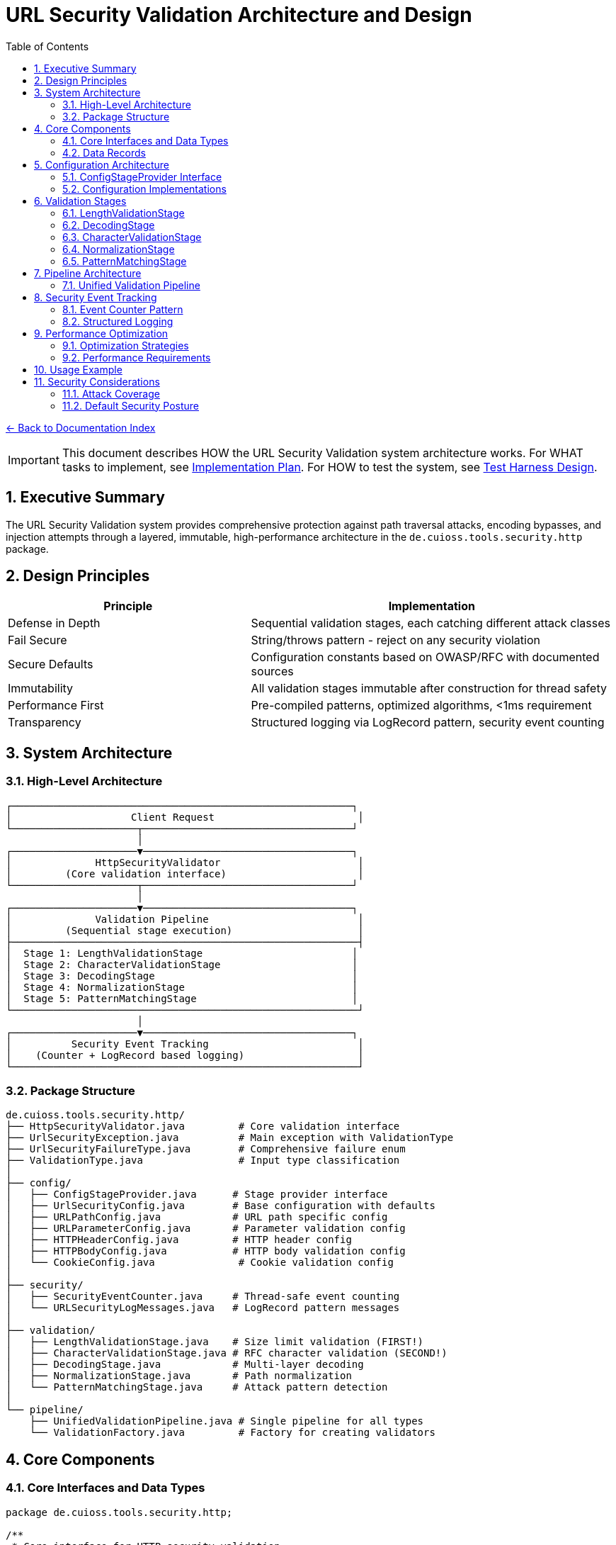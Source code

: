 = URL Security Validation Architecture and Design
:toc: left
:toclevels: 3
:sectnums:
:icons: font

link:README.adoc[← Back to Documentation Index]

[IMPORTANT]
====
This document describes HOW the URL Security Validation system architecture works.
For WHAT tasks to implement, see link:../../../plan.adoc[Implementation Plan].
For HOW to test the system, see link:test-harness-design.adoc[Test Harness Design].
====

== Executive Summary

The URL Security Validation system provides comprehensive protection against path traversal attacks, encoding bypasses, and injection attempts through a layered, immutable, high-performance architecture in the `de.cuioss.tools.security.http` package.

== Design Principles

[cols="2,3"]
|===
|Principle |Implementation

|Defense in Depth
|Sequential validation stages, each catching different attack classes

|Fail Secure
|String/throws pattern - reject on any security violation

|Secure Defaults
|Configuration constants based on OWASP/RFC with documented sources

|Immutability
|All validation stages immutable after construction for thread safety

|Performance First
|Pre-compiled patterns, optimized algorithms, <1ms requirement

|Transparency
|Structured logging via LogRecord pattern, security event counting
|===

== System Architecture

=== High-Level Architecture

----
┌─────────────────────────────────────────────────────────┐
│                    Client Request                        │
└─────────────────────┬───────────────────────────────────┘
                      │
┌─────────────────────▼───────────────────────────────────┐
│              HttpSecurityValidator                       │
│         (Core validation interface)                      │
└─────────────────────┬───────────────────────────────────┘
                      │
┌─────────────────────▼───────────────────────────────────┐
│              Validation Pipeline                         │
│         (Sequential stage execution)                     │
├──────────────────────────────────────────────────────────┤
│  Stage 1: LengthValidationStage                         │
│  Stage 2: CharacterValidationStage                      │
│  Stage 3: DecodingStage                                 │
│  Stage 4: NormalizationStage                            │
│  Stage 5: PatternMatchingStage                          │
└──────────────────────────────────────────────────────────┘
                      │
┌─────────────────────▼───────────────────────────────────┐
│          Security Event Tracking                         │
│    (Counter + LogRecord based logging)                   │
└──────────────────────────────────────────────────────────┘
----

=== Package Structure

----
de.cuioss.tools.security.http/
├── HttpSecurityValidator.java         # Core validation interface
├── UrlSecurityException.java          # Main exception with ValidationType
├── UrlSecurityFailureType.java        # Comprehensive failure enum  
├── ValidationType.java                # Input type classification
│
├── config/
│   ├── ConfigStageProvider.java      # Stage provider interface
│   ├── UrlSecurityConfig.java        # Base configuration with defaults
│   ├── URLPathConfig.java            # URL path specific config
│   ├── URLParameterConfig.java       # Parameter validation config
│   ├── HTTPHeaderConfig.java         # HTTP header config
│   ├── HTTPBodyConfig.java           # HTTP body validation config
│   └── CookieConfig.java              # Cookie validation config
│
├── security/
│   ├── SecurityEventCounter.java     # Thread-safe event counting
│   └── URLSecurityLogMessages.java   # LogRecord pattern messages
│
├── validation/
│   ├── LengthValidationStage.java    # Size limit validation (FIRST!)
│   ├── CharacterValidationStage.java # RFC character validation (SECOND!)
│   ├── DecodingStage.java            # Multi-layer decoding
│   ├── NormalizationStage.java       # Path normalization
│   └── PatternMatchingStage.java     # Attack pattern detection
│
└── pipeline/
    ├── UnifiedValidationPipeline.java # Single pipeline for all types
    └── ValidationFactory.java         # Factory for creating validators
----

== Core Components

=== Core Interfaces and Data Types

[source,java]
----
package de.cuioss.tools.security.http;

/**
 * Core interface for HTTP security validation.
 * Follows the String/throws pattern consistently.
 * Implemented by: link:../../../plan.adoc#_phase_2_base_structure_and_core_components[Task B3]
 */
public interface HttpSecurityValidator {
    /**
     * Validates the input and returns the sanitized version.
     * @param value The input to validate
     * @return The validated/normalized value
     * @throws UrlSecurityException on any security violation
     */
    String execute(String value) throws UrlSecurityException;
    
    /**
     * @return The type of validation this validator performs
     */
    ValidationType getType();
}

/**
 * Classification of input types for appropriate validation.
 * Implemented by: link:../../../plan.adoc#_phase_2_base_structure_and_core_components[Task B3]
 */
public enum ValidationType {
    URL_PATH,        // URL path segments
    URL_PARAMETER,   // Query parameters
    HTTP_HEADER,     // HTTP headers
    HTTP_BODY,       // Request/response bodies
    COOKIE          // HTTP cookies
}

/**
 * Comprehensive enumeration of security failure types.
 * Implemented by: link:../../../plan.adoc#_phase_2_base_structure_and_core_components[Task B1]
 */
public enum UrlSecurityFailureType {
    // Encoding Issues
    INVALID_ENCODING("Invalid URL encoding detected"),
    DOUBLE_ENCODING("Double URL encoding detected"),
    UNICODE_NORMALIZATION_CHANGED("Unicode normalization altered input"),
    
    // Path Traversal
    PATH_TRAVERSAL_DETECTED("Path traversal pattern detected"),
    DIRECTORY_ESCAPE_ATTEMPT("Directory escape attempt detected"),
    
    // Character Issues
    INVALID_CHARACTER("Invalid character detected"),
    NULL_BYTE_INJECTION("Null byte injection detected"),
    CONTROL_CHARACTERS("Control characters detected"),
    
    // Length/Size Issues
    PATH_TOO_LONG("Path exceeds maximum length"),
    EXCESSIVE_NESTING("Excessive directory nesting"),
    
    // Pattern Matches
    SUSPICIOUS_PATTERN("Suspicious pattern detected"),
    KNOWN_ATTACK_SIGNATURE("Known attack signature detected"),
    
    // Structural Issues
    MALFORMED_INPUT("Malformed input structure"),
    INVALID_STRUCTURE("Invalid input structure"),
    
    // Protocol Issues  
    PROTOCOL_VIOLATION("Protocol specification violation"),
    RFC_VIOLATION("RFC specification violation");
    
    private final String description;
    
    UrlSecurityFailureType(String description) {
        this.description = description;
    }
}

/**
 * Main exception for security violations.
 * Implemented by: link:../../../plan.adoc#_phase_2_base_structure_and_core_components[Task B2]
 */
public class UrlSecurityException extends RuntimeException {
    private final UrlSecurityFailureType failureType;
    private final ValidationType validationType;
    private final String originalInput;
    private final String sanitizedInput;
    
    // Builder pattern for complex scenarios
    public static Builder builder() {
        return new Builder();
    }
    
    public static class Builder {
        private UrlSecurityFailureType failureType;
        private ValidationType validationType;
        private String originalInput;
        private String sanitizedInput;
        private String detail;
        private Throwable cause;
        
        public Builder failureType(UrlSecurityFailureType failureType) {
            this.failureType = failureType;
            return this;
        }
        
        public Builder validationType(ValidationType validationType) {
            this.validationType = validationType;
            return this;
        }
        
        public Builder originalInput(String originalInput) {
            this.originalInput = originalInput;
            return this;
        }
        
        public Builder sanitizedInput(String sanitizedInput) {
            this.sanitizedInput = sanitizedInput;
            return this;
        }
        
        public Builder detail(String detail) {
            this.detail = detail;
            return this;
        }
        
        public Builder cause(Throwable cause) {
            this.cause = cause;
            return this;
        }
        
        public UrlSecurityException build() {
            return new UrlSecurityException(this);
        }
    }
}
----

=== Data Records

[source,java]
----
package de.cuioss.tools.security.http;

/**
 * Data records used throughout the system.
 * Implemented by: link:../../../plan.adoc#_phase_2_base_structure_and_core_components[Task B3]
 */
public record URLParameter(String key, String value) {}

public record Cookie(
    String name, 
    String value, 
    Map<String, String> attributes
) {}

public record HTTPBody(
    String contentType, 
    byte[] content
) {}
----

== Configuration Architecture

Configuration follows the embedded constants pattern from `ParserConfig`:

=== ConfigStageProvider Interface

[source,java]
----
package de.cuioss.tools.security.http.config;

/**
 * Provides factory methods for creating pre-configured validation stages.
 * This interface decouples pipelines from concrete configuration implementations.
 * All methods return HttpSecurityValidator for flexibility.
 */
public interface ConfigStageProvider {
    
    /**
     * @return The type of validation this configuration is for
     */
    ValidationType getValidationType();
    
    /**
     * @return Pre-configured length validation stage
     */
    HttpSecurityValidator getLengthValidationStage();
    
    /**
     * @return Pre-configured character validation stage appropriate for the ValidationType
     */
    HttpSecurityValidator getCharacterValidationStage();
    
    /**
     * @return Pre-configured decoding stage with security checks
     */
    HttpSecurityValidator getDecodingStage();
    
    /**
     * @return Pre-configured normalization stage
     */
    HttpSecurityValidator getNormalizationStage();
    
    /**
     * @return Pre-configured pattern matching stage
     */
    HttpSecurityValidator getPatternMatchingStage();
    
    /**
     * @return List of stages to use in the pipeline, in the correct order
     */
    List<HttpSecurityValidator> getStages();
}
----

=== Configuration Implementations

[source,java]
----
package de.cuioss.tools.security.http.config;

import lombok.Builder;
import lombok.Value;

/**
 * Base configuration with security defaults.
 * All defaults are based on OWASP guidelines and RFC specifications.
 * Implemented by: link:../../../plan.adoc#_phase_3_configuration_system[Tasks C1-C2]
 */
@Builder
@Value
public class UrlSecurityConfig {
    
    /**
     * Maximum URL path length in characters.
     * Default: 2048 based on RFC 3986 Section 3.3 and common browser limits.
     * @see <a href="https://datatracker.ietf.org/doc/html/rfc3986#section-3.3">RFC 3986</a>
     * @see <a href="https://owasp.org/www-community/vulnerabilities/Buffer_Overflow">OWASP Buffer Overflow</a>
     */
    public static final int DEFAULT_MAX_PATH_LENGTH = 2048;
    
    /**
     * Maximum directory traversal depth.
     * Default: 10 based on typical filesystem depth and OWASP recommendations.
     * @see <a href="https://owasp.org/www-community/attacks/Path_Traversal">OWASP Path Traversal</a>
     */
    public static final int DEFAULT_MAX_DIRECTORY_DEPTH = 10;
    
    /**
     * Maximum parameter value length.
     * Default: 4096 based on common server configurations.
     * @see <a href="https://datatracker.ietf.org/doc/html/rfc7230#section-3.1.1">RFC 7230</a>
     */
    public static final int DEFAULT_MAX_PARAMETER_LENGTH = 4096;
    
    /**
     * Maximum number of parameters.
     * Default: 100 to prevent parameter pollution attacks.
     * @see <a href="https://owasp.org/www-community/attacks/HTTP_Parameter_Pollution">OWASP HPP</a>
     */
    public static final int DEFAULT_MAX_PARAMETER_COUNT = 100;
    
    /**
     * Enable Unicode normalization (NFC).
     * Default: true per OWASP guidelines for Unicode security.
     * @see <a href="https://owasp.org/www-community/attacks/Unicode_Encoding">OWASP Unicode</a>
     */
    public static final boolean DEFAULT_UNICODE_NORMALIZATION = true;
    
    /**
     * Reject null bytes in input.
     * Default: true to prevent null byte injection attacks.
     * @see <a href="https://owasp.org/www-community/attacks/Null_Byte_Injection">OWASP Null Byte</a>
     */
    public static final boolean DEFAULT_REJECT_NULL_BYTES = true;
    
    @Builder.Default
    int maxPathLength = DEFAULT_MAX_PATH_LENGTH;
    
    @Builder.Default
    int maxDirectoryDepth = DEFAULT_MAX_DIRECTORY_DEPTH;
    
    @Builder.Default
    int maxParameterLength = DEFAULT_MAX_PARAMETER_LENGTH;
    
    @Builder.Default
    int maxParameterCount = DEFAULT_MAX_PARAMETER_COUNT;
    
    @Builder.Default
    boolean unicodeNormalization = DEFAULT_UNICODE_NORMALIZATION;
    
    @Builder.Default
    boolean rejectNullBytes = DEFAULT_REJECT_NULL_BYTES;
}

/**
 * Configuration for URL path validation.
 * Implements ConfigStageProvider with URL_PATH specific stages.
 */
@Value
public class URLPathConfig implements ConfigStageProvider {
    
    UrlSecurityConfig baseConfig;
    ValidationType validationType = ValidationType.URL_PATH;
    
    // Cached stage instances - created once, reused everywhere
    @Getter(lazy = true)
    LengthValidationStage lengthValidationStage = 
        new LengthValidationStage(baseConfig, ValidationType.URL_PATH);
    
    @Getter(lazy = true)
    CharacterValidationStage characterValidationStage = 
        new CharacterValidationStage(baseConfig, ValidationType.URL_PATH);
    
    @Getter(lazy = true)
    DecodingStage decodingStage = 
        new DecodingStage(baseConfig, ValidationType.URL_PATH);
    
    @Getter(lazy = true)
    NormalizationStage normalizationStage = 
        new NormalizationStage(baseConfig, ValidationType.URL_PATH);
    
    @Getter(lazy = true)
    PatternMatchingStage patternMatchingStage = 
        new PatternMatchingStage(baseConfig, ValidationType.URL_PATH);
    
    public URLPathConfig(UrlSecurityConfig baseConfig) {
        this.baseConfig = baseConfig;
    }
    
    @Override
    public ValidationType getValidationType() {
        return ValidationType.URL_PATH;
    }
    
    @Override
    public HttpSecurityValidator getLengthValidationStage() {
        return lengthValidationStage;
    }
    
    @Override
    public HttpSecurityValidator getCharacterValidationStage() {
        return characterValidationStage;
    }
    
    @Override
    public HttpSecurityValidator getDecodingStage() {
        return decodingStage;
    }
    
    @Override
    public HttpSecurityValidator getNormalizationStage() {
        return normalizationStage;
    }
    
    @Override
    public HttpSecurityValidator getPatternMatchingStage() {
        return patternMatchingStage;
    }
    
    @Override
    public List<HttpSecurityValidator> getStages() {
        return List.of(
            getLengthValidationStage(),
            getCharacterValidationStage(),
            getDecodingStage(),
            getNormalizationStage(),
            getPatternMatchingStage()
        );
    }
}

/**
 * Configuration for URL parameter validation.
 * Implements ConfigStageProvider with URL_PARAMETER specific stages.
 */
@Value
public class URLParameterConfig implements ConfigStageProvider {
    
    UrlSecurityConfig baseConfig;
    ValidationType validationType = ValidationType.URL_PARAMETER;
    
    @Getter(lazy = true)
    LengthValidationStage lengthValidationStage = 
        new LengthValidationStage(baseConfig, ValidationType.URL_PARAMETER);
    
    @Getter(lazy = true)
    CharacterValidationStage characterValidationStage = 
        new CharacterValidationStage(baseConfig, ValidationType.URL_PARAMETER);
    
    @Getter(lazy = true)
    DecodingStage decodingStage = 
        new DecodingStage(baseConfig, ValidationType.URL_PARAMETER);
    
    @Getter(lazy = true)
    PatternMatchingStage patternMatchingStage = 
        new PatternMatchingStage(baseConfig, ValidationType.URL_PARAMETER);
    
    public URLParameterConfig(UrlSecurityConfig baseConfig) {
        this.baseConfig = baseConfig;
    }
    
    @Override
    public ValidationType getValidationType() {
        return ValidationType.URL_PARAMETER;
    }
    
    @Override
    public HttpSecurityValidator getLengthValidationStage() {
        return lengthValidationStage;
    }
    
    @Override
    public HttpSecurityValidator getCharacterValidationStage() {
        return characterValidationStage;
    }
    
    @Override
    public HttpSecurityValidator getDecodingStage() {
        return decodingStage;
    }
    
    @Override
    public HttpSecurityValidator getNormalizationStage() {
        return null; // Not used for parameters
    }
    
    @Override
    public HttpSecurityValidator getPatternMatchingStage() {
        return patternMatchingStage;
    }
    
    @Override
    public List<HttpSecurityValidator> getStages() {
        return List.of(
            getLengthValidationStage(),
            getCharacterValidationStage(),
            getDecodingStage(),
            getPatternMatchingStage()
        );
    }
}

/**
 * Configuration for HTTP header validation.
 * Implements ConfigStageProvider with HTTP_HEADER specific stages.
 */
@Value
public class HTTPHeaderConfig implements ConfigStageProvider {
    
    UrlSecurityConfig baseConfig;
    ValidationType validationType = ValidationType.HTTP_HEADER;
    
    @Getter(lazy = true)
    LengthValidationStage lengthValidationStage = 
        new LengthValidationStage(baseConfig, ValidationType.HTTP_HEADER);
    
    @Getter(lazy = true)
    CharacterValidationStage characterValidationStage = 
        new CharacterValidationStage(baseConfig, ValidationType.HTTP_HEADER);
    
    @Getter(lazy = true)
    PatternMatchingStage patternMatchingStage = 
        new PatternMatchingStage(baseConfig, ValidationType.HTTP_HEADER);
    
    public HTTPHeaderConfig(UrlSecurityConfig baseConfig) {
        this.baseConfig = baseConfig;
    }
    
    @Override
    public ValidationType getValidationType() {
        return ValidationType.HTTP_HEADER;
    }
    
    @Override
    public HttpSecurityValidator getLengthValidationStage() {
        return lengthValidationStage;
    }
    
    @Override
    public HttpSecurityValidator getCharacterValidationStage() {
        return characterValidationStage;
    }
    
    @Override
    public HttpSecurityValidator getDecodingStage() {
        return null; // Not used for headers
    }
    
    @Override
    public HttpSecurityValidator getNormalizationStage() {
        return null; // Not used for headers
    }
    
    @Override
    public HttpSecurityValidator getPatternMatchingStage() {
        return patternMatchingStage;
    }
    
    @Override
    public List<HttpSecurityValidator> getStages() {
        return List.of(
            getLengthValidationStage(),
            getCharacterValidationStage(),
            getPatternMatchingStage()
        );
    }
}
----

== Validation Stages

All validation stages follow these principles:

1. **Immutability**: Configuration stored in final fields, no runtime state changes
2. **Performance**: Pre-compiled patterns, optimized algorithms, <1ms per stage
3. **Thread Safety**: No mutable state, safe for concurrent use
4. **Clear Contracts**: String input/output with UrlSecurityException on violations

=== LengthValidationStage

[source,java]
----
package de.cuioss.tools.security.http.validation;

/**
 * Length validation MUST be the first stage to prevent DoS attacks.
 * Rejects oversized inputs before any processing.
 * Immutable and thread-safe.
 * Implemented by: link:../../../plan.adoc#_phase_5_validation_stages[Task V4]
 */
public final class LengthValidationStage implements HttpSecurityValidator {
    
    private final int maxLength;
    private final int maxDepth;
    private final ValidationType validationType;
    
    public LengthValidationStage(UrlSecurityConfig config, ValidationType validationType) {
        this.maxLength = config.getMaxPathLength();
        this.maxDepth = config.getMaxDirectoryDepth();
        this.validationType = validationType;
    }
    
    @Override
    public String execute(String value) throws UrlSecurityException {
        // First check: total length
        if (value.length() > maxLength) {
            throw UrlSecurityException.builder()
                .failureType(UrlSecurityFailureType.PATH_TOO_LONG)
                .validationType(validationType)
                .originalInput(value)
                .build();
        }
        
        // Second check: nesting depth
        long depth = value.chars().filter(ch -> ch == '/' || ch == '\\').count();
        if (depth > maxDepth) {
            throw UrlSecurityException.builder()
                .failureType(UrlSecurityFailureType.EXCESSIVE_NESTING)
                .validationType(validationType)
                .originalInput(value)
                .build();
        }
        
        return value;
    }
    
    @Override
    public ValidationType getType() {
        return validationType;
    }
}
----

=== DecodingStage

[source,java]
----
package de.cuioss.tools.security.http.validation;

import java.text.Normalizer;
import java.net.URLDecoder;
import java.nio.charset.StandardCharsets;
import java.util.regex.Pattern;

/**
 * Multi-layer decoding with security checks.
 * Immutable and thread-safe.
 * Implemented by: link:../../../plan.adoc#_phase_5_validation_stages[Task V1]
 */
public final class DecodingStage implements HttpSecurityValidator {
    
    // Static pattern shared across all instances
    private static final Pattern DOUBLE_ENCODING_PATTERN = Pattern.compile("%25[0-9a-fA-F]{2}");
    
    private final UrlSecurityConfig config;
    private final ValidationType validationType;
    
    public DecodingStage(UrlSecurityConfig config, ValidationType validationType) {
        this.config = config;
        this.validationType = validationType;
    }
    
    @Override
    public String execute(String value) throws UrlSecurityException {
        // Detect double encoding before decoding
        if (DOUBLE_ENCODING_PATTERN.matcher(value).find()) {
            throw UrlSecurityException.builder()
                .failureType(UrlSecurityFailureType.DOUBLE_ENCODING)
                .validationType(validationType)
                .originalInput(value)
                .build();
        }
        
        // URL decode
        String decoded;
        try {
            decoded = URLDecoder.decode(value, StandardCharsets.UTF_8);
        } catch (IllegalArgumentException e) {
            throw UrlSecurityException.builder()
                .failureType(UrlSecurityFailureType.INVALID_ENCODING)
                .validationType(validationType)
                .originalInput(value)
                .cause(e)
                .build();
        }
        
        // Unicode normalization with change detection
        if (config.isUnicodeNormalization()) {
            String normalized = Normalizer.normalize(decoded, Normalizer.Form.NFC);
            if (!decoded.equals(normalized)) {
                // Normalization changed the string - potential attack
                throw UrlSecurityException.builder()
                    .failureType(UrlSecurityFailureType.UNICODE_NORMALIZATION_CHANGED)
                    .validationType(validationType)
                    .originalInput(value)
                    .sanitizedInput(normalized)
                    .build();
            }
            decoded = normalized;
        }
        
        // Note: Null byte detection moved to CharacterValidationStage for earlier detection
        
        return decoded;
    }
    
    @Override
    public ValidationType getType() {
        return validationType;
    }
}
----

=== CharacterValidationStage

[source,java]
----
package de.cuioss.tools.security.http.validation;

import java.util.BitSet;

/**
 * Validates characters according to RFC 3986 for URLs.
 * MUST be the second stage after length validation.
 * Rejects invalid characters BEFORE any decoding/processing.
 * Immutable and thread-safe.
 * Implemented by: link:../../../plan.adoc#_phase_5_validation_stages[Task V5]
 */
public final class CharacterValidationStage implements HttpSecurityValidator {
    
    // RFC 3986 unreserved characters: ALPHA / DIGIT / "-" / "." / "_" / "~"
    // RFC 3986 reserved characters: gen-delims / sub-delims
    // gen-delims: ":" / "/" / "?" / "#" / "[" / "]" / "@"
    // sub-delims: "!" / "$" / "&" / "'" / "(" / ")" / "*" / "+" / "," / ";" / "="
    // pct-encoded: "%" HEXDIG HEXDIG
    
    private final BitSet allowedChars;
    private final ValidationType validationType;
    private final boolean allowPercentEncoding;
    
    public CharacterValidationStage(UrlSecurityConfig config, ValidationType type) {
        this.validationType = type;
        this.allowedChars = new BitSet(256);
        
        // Initialize allowed characters based on type
        switch (type) {
            case URL_PATH -> {
                // RFC 3986 path characters
                addUnreservedChars();  // A-Z, a-z, 0-9, -, ., _, ~
                addPathChars();        // /, @, :, !, $, &, ', (, ), *, +, ,, ;, =
                this.allowPercentEncoding = true;
            }
            case URL_PARAMETER -> {
                // Query string characters
                addUnreservedChars();
                addQueryChars();       // All sub-delims plus ? and &
                this.allowPercentEncoding = true;
            }
            case HTTP_HEADER -> {
                // RFC 7230 header field characters
                addVisibleASCII();     // ASCII 33-126 except delimiters
                this.allowPercentEncoding = false;
            }
            default -> {
                // Most restrictive set
                addUnreservedChars();
                this.allowPercentEncoding = false;
            }
        }
    }
    
    private void addUnreservedChars() {
        // ALPHA
        for (int i = 'A'; i <= 'Z'; i++) allowedChars.set(i);
        for (int i = 'a'; i <= 'z'; i++) allowedChars.set(i);
        // DIGIT
        for (int i = '0'; i <= '9'; i++) allowedChars.set(i);
        // "-" / "." / "_" / "~"
        allowedChars.set('-');
        allowedChars.set('.');
        allowedChars.set('_');
        allowedChars.set('~');
    }
    
    private void addPathChars() {
        // Path-specific characters
        allowedChars.set('/');
        allowedChars.set('@');
        allowedChars.set(':');
        // sub-delims for path
        "!$&'()*+,;=".chars().forEach(allowedChars::set);
    }
    
    private void addQueryChars() {
        // Query-specific characters
        allowedChars.set('?');
        allowedChars.set('&');
        allowedChars.set('=');
        // sub-delims for query
        "!$'()*+,;".chars().forEach(allowedChars::set);
    }
    
    private void addVisibleASCII() {
        // RFC 7230: VCHAR = %x21-7E (visible ASCII)
        for (int i = 33; i <= 126; i++) {
            // Exclude HTTP delimiters
            if (!"\"(),/:;<=>?@[\\]{}".contains(String.valueOf((char)i))) {
                allowedChars.set(i);
            }
        }
        allowedChars.set(' '); // Space is allowed in headers
    }
    
    @Override
    public String execute(String value) throws UrlSecurityException {
        // Quick check for null/empty
        if (value == null || value.isEmpty()) {
            return value;
        }
        
        // Check each character
        for (int i = 0; i < value.length(); i++) {
            char ch = value.charAt(i);
            
            // Check for null byte FIRST (highest priority security check)
            if (ch == '\0') {
                throw UrlSecurityException.builder()
                    .failureType(UrlSecurityFailureType.NULL_BYTE_INJECTION)
                    .validationType(validationType)
                    .originalInput(value)
                    .detail("Null byte detected at position " + i)
                    .build();
            }
            
            // Handle percent encoding
            if (ch == '%' && allowPercentEncoding) {
                // Must be followed by two hex digits
                if (i + 2 >= value.length()) {
                    throw UrlSecurityException.builder()
                        .failureType(UrlSecurityFailureType.INVALID_ENCODING)
                        .validationType(validationType)
                        .originalInput(value)
                        .detail("Incomplete percent encoding at position " + i)
                        .build();
                }
                
                char hex1 = value.charAt(i + 1);
                char hex2 = value.charAt(i + 2);
                if (!isHexDigit(hex1) || !isHexDigit(hex2)) {
                    throw UrlSecurityException.builder()
                        .failureType(UrlSecurityFailureType.INVALID_ENCODING)
                        .originalInput(value)
                        .detail("Invalid hex digits in percent encoding at position " + i)
                        .build();
                }
                
                // Check for encoded null byte %00
                if (hex1 == '0' && hex2 == '0') {
                    throw UrlSecurityException.builder()
                        .failureType(UrlSecurityFailureType.NULL_BYTE_INJECTION)
                        .validationType(validationType)
                        .originalInput(value)
                        .detail("Encoded null byte (%00) detected at position " + i)
                        .build();
                }
                
                i += 2; // Skip the two hex digits
                continue;
            }
            
            // Check if character is allowed
            if (ch > 255 || !allowedChars.get(ch)) {
                throw UrlSecurityException.builder()
                    .failureType(UrlSecurityFailureType.INVALID_CHARACTER)
                    .validationType(validationType)
                    .originalInput(value)
                    .detail(String.format("Invalid character '%c' (0x%02X) at position %d", 
                                        ch, (int)ch, i))
                    .build();
            }
        }
        
        return value;
    }
    
    private boolean isHexDigit(char ch) {
        return (ch >= '0' && ch <= '9') || 
               (ch >= 'A' && ch <= 'F') || 
               (ch >= 'a' && ch <= 'f');
    }
    
    @Override
    public ValidationType getType() {
        return validationType;
    }
}
----

=== NormalizationStage

[source,java]
----
package de.cuioss.tools.security.http.validation;

import lombok.Value;
import java.nio.file.Paths;

/**
 * Path normalization stage to resolve . and .. segments.
 * Follows RFC 3986 Section 5.2.4 for path normalization.
 * Immutable and thread-safe.
 * Implemented by: link:../../../plan.adoc#_phase_5_validation_stages[Task V2]
 */
@Value
public class NormalizationStage implements HttpSecurityValidator {
    
    UrlSecurityConfig config;
    ValidationType validationType;
    
    @Override
    public String execute(String value) throws UrlSecurityException {
        if (value == null || value.isEmpty()) {
            return value;
        }
        
        // Save original for comparison
        String original = value;
        
        // Normalize path segments (resolve . and ..)
        String normalized = normalizePath(value);
        
        // Check if normalization revealed path traversal
        if (containsPathTraversal(normalized)) {
            throw UrlSecurityException.builder()
                .failureType(UrlSecurityFailureType.PATH_TRAVERSAL_DETECTED)
                .validationType(validationType)
                .originalInput(original)
                .sanitizedInput(normalized)
                .detail("Path normalization revealed traversal attempt")
                .build();
        }
        
        // Check if path escapes root after normalization
        if (escapesRoot(normalized)) {
            throw UrlSecurityException.builder()
                .failureType(UrlSecurityFailureType.DIRECTORY_ESCAPE_ATTEMPT)
                .validationType(validationType)
                .originalInput(original)
                .sanitizedInput(normalized)
                .detail("Path attempts to escape root directory")
                .build();
        }
        
        return normalized;
    }
    
    private String normalizePath(String path) {
        // RFC 3986 path segment normalization
        String[] segments = path.split("/", -1);
        StringBuilder result = new StringBuilder();
        int depth = 0;
        
        for (String segment : segments) {
            if (".".equals(segment)) {
                // Current directory - skip
                continue;
            } else if ("..".equals(segment)) {
                // Parent directory
                if (result.length() > 0) {
                    // Remove last segment
                    int lastSlash = result.lastIndexOf("/");
                    if (lastSlash >= 0) {
                        result.setLength(lastSlash);
                        depth--;
                    }
                } else {
                    // Trying to go above root
                    depth--;
                }
            } else if (!segment.isEmpty()) {
                // Normal segment
                if (result.length() > 0 || path.startsWith("/")) {
                    result.append("/");
                }
                result.append(segment);
                depth++;
            }
        }
        
        // Check depth limit
        if (depth > config.getMaxDirectoryDepth()) {
            throw UrlSecurityException.builder()
                .failureType(UrlSecurityFailureType.EXCESSIVE_NESTING)
                .validationType(validationType)
                .originalInput(path)
                .detail("Path depth " + depth + " exceeds maximum " + config.getMaxDirectoryDepth())
                .build();
        }
        
        // Preserve trailing slash if present
        if (path.endsWith("/") && !result.toString().endsWith("/")) {
            result.append("/");
        }
        
        return result.toString();
    }
    
    private boolean containsPathTraversal(String path) {
        // After normalization, there should be no .. segments
        return path.contains("../") || path.contains("..\\") || path.equals("..");
    }
    
    private boolean escapesRoot(String path) {
        // Check if normalized path tries to escape root
        return path.startsWith("../") || path.startsWith("..\\");
    }
    
    @Override
    public ValidationType getType() {
        return validationType;
    }
}
----

=== PatternMatchingStage

[source,java]
----
package de.cuioss.tools.security.http.validation;

import java.util.regex.Pattern;

/**
 * Pattern-based attack detection using pre-compiled patterns.
 * Immutable and optimized for performance.
 * Implemented by: link:../../../plan.adoc#_phase_5_validation_stages[Task V3]
 */
public final class PatternMatchingStage implements HttpSecurityValidator {
    
    // Static patterns shared across all instances
    private static final Pattern PATH_TRAVERSAL_PATTERN = Pattern.compile(
        "(?:^|/)\\.\\.(?:/|$)"
    );
    private static final Pattern WINDOWS_TRAVERSAL_PATTERN = Pattern.compile(
        "(?:^|\\\\)\\.\\.(?:\\\\|$)"
    );
    private static final Pattern ENCODED_TRAVERSAL_PATTERN = Pattern.compile(
        "%(?:2e|2E)%(?:2e|2E)"
    );
    
    private final ValidationType validationType;
    
    public PatternMatchingStage(UrlSecurityConfig config, ValidationType validationType) {
        this.validationType = validationType;
    }
    
    @Override
    public String execute(String value) throws UrlSecurityException {
        // Check all patterns efficiently
        if (PATH_TRAVERSAL_PATTERN.matcher(value).find() ||
            WINDOWS_TRAVERSAL_PATTERN.matcher(value).find() ||
            ENCODED_TRAVERSAL_PATTERN.matcher(value).find()) {
            
            throw UrlSecurityException.builder()
                .failureType(UrlSecurityFailureType.PATH_TRAVERSAL_DETECTED)
                .validationType(validationType)
                .originalInput(value)
                .build();
        }
        
        return value;
    }
    
    @Override
    public ValidationType getType() {
        return validationType;
    }
}
----

== Pipeline Architecture

=== Unified Validation Pipeline

A single pipeline implementation handles all validation types through configuration:

[source,java]
----
package de.cuioss.tools.security.http.pipeline;

import java.util.List;
import java.util.Objects;

/**
 * Unified validation pipeline that works with any ConfigStageProvider.
 * The validation type and stage selection is determined by the configuration.
 * Implemented by: link:../../../plan.adoc#_phase_6_pipeline_implementation[Tasks P1-P5]
 */
public final class UnifiedValidationPipeline implements HttpSecurityValidator {
    
    private final ConfigStageProvider config;
    private final List<HttpSecurityValidator> stages;
    private final SecurityEventCounter eventCounter;
    private final ValidationType validationType;
    
    public UnifiedValidationPipeline(ConfigStageProvider config, 
                                    SecurityEventCounter eventCounter) {
        this.config = Objects.requireNonNull(config, "Config must not be null");
        this.eventCounter = Objects.requireNonNull(eventCounter, "EventCounter must not be null");
        this.validationType = config.getValidationType();
        
        // Get stages from config - it knows which stages to use
        this.stages = config.getStages();
        
        if (stages.isEmpty()) {
            throw new IllegalArgumentException("Configuration must provide at least one stage");
        }
    }
    
    @Override
    public String execute(String value) throws UrlSecurityException {
        String result = value;
        
        // Sequential execution with early termination
        for (HttpSecurityValidator stage : stages) {
            if (stage != null) { // Skip null stages (not all configs use all stages)
                try {
                    result = stage.execute(result);
                } catch (UrlSecurityException e) {
                    // Add validation type to exception if not already set
                    if (e.getValidationType() == null) {
                        throw UrlSecurityException.builder()
                            .failureType(e.getFailureType())
                            .validationType(this.validationType)
                            .originalInput(e.getOriginalInput())
                            .sanitizedInput(e.getSanitizedInput())
                            .detail(e.getMessage())
                            .cause(e.getCause())
                            .build();
                    }
                    
                    // Track security event
                    eventCounter.increment(e.getFailureType());
                    
                    // Log via URLSecurityLogMessages
                    logSecurityEvent(e);
                    
                    // Re-throw
                    throw e;
                }
            }
        }
        
        return result;
    }
    
    @Override
    public ValidationType getType() {
        return validationType;
    }
    
    private void logSecurityEvent(UrlSecurityException e) {
        // Log security events based on failure type
        CuiLogger logger = new CuiLogger(UnifiedValidationPipeline.class);
        
        switch (e.getFailureType()) {
            case PATH_TRAVERSAL_DETECTED ->
                logger.warn(URLSecurityLogMessages.WARN.PATH_TRAVERSAL_DETECTED, 
                    e.getOriginalInput());
            case DOUBLE_ENCODING ->
                logger.warn(URLSecurityLogMessages.WARN.DOUBLE_ENCODING_DETECTED, 
                    e.getOriginalInput());
            case UNICODE_NORMALIZATION_CHANGED ->
                logger.warn(URLSecurityLogMessages.WARN.UNICODE_ATTACK_DETECTED);
            default ->
                logger.error(URLSecurityLogMessages.ERROR.VALIDATION_FAILED, 
                    e.getFailureType(), e.getMessage());
        }
    }
}
----

== Security Event Tracking

=== Event Counter Pattern

[source,java]
----
package de.cuioss.tools.security.http.security;

import java.util.concurrent.ConcurrentHashMap;
import java.util.concurrent.atomic.AtomicLong;

/**
 * Thread-safe security event counter.
 * Tracks occurrences of each UrlSecurityFailureType.
 * Implemented by: link:../../../plan.adoc#_phase_4_security_tracking_and_monitoring[Task S1]
 */
public class SecurityEventCounter {
    
    private final ConcurrentHashMap<UrlSecurityFailureType, AtomicLong> counters = 
        new ConcurrentHashMap<>();
    
    /**
     * Increment counter for a failure type.
     * @return new count value
     */
    public long increment(UrlSecurityFailureType type) {
        return counters.computeIfAbsent(type, k -> new AtomicLong(0))
                      .incrementAndGet();
    }
    
    /**
     * Get current count for a failure type.
     */
    public long getCount(UrlSecurityFailureType type) {
        AtomicLong counter = counters.get(type);
        return counter != null ? counter.get() : 0;
    }
}
----

=== Structured Logging

[source,java]
----
package de.cuioss.tools.security.http.security;

import de.cuioss.tools.logging.LogRecord;
import de.cuioss.tools.logging.LogRecordModel;

/**
 * Structured log messages for URL security events.
 * Follows cui-jwt-validation LogRecord pattern.
 * Implemented by: link:../../../plan.adoc#_phase_4_security_tracking_and_monitoring[Task S2]
 */
public final class URLSecurityLogMessages {
    
    private static final String PREFIX = "URLSecurity";
    
    public static final class WARN {
        
        public static final LogRecord PATH_TRAVERSAL_DETECTED = 
            LogRecordModel.builder()
                .prefix(PREFIX)
                .identifier(301)
                .template("Path traversal attempt detected: %s")
                .build();
        
        public static final LogRecord DOUBLE_ENCODING_DETECTED = 
            LogRecordModel.builder()
                .prefix(PREFIX)
                .identifier(302)
                .template("Double encoding attack detected: %s")
                .build();
        
        public static final LogRecord UNICODE_ATTACK_DETECTED = 
            LogRecordModel.builder()
                .prefix(PREFIX)
                .identifier(303)
                .template("Unicode normalization attack detected")
                .build();
    }
    
    public static final class ERROR {
        
        public static final LogRecord VALIDATION_FAILED = 
            LogRecordModel.builder()
                .prefix(PREFIX)
                .identifier(401)
                .template("URL validation failed: %s - %s")
                .build();
    }
}
----

== Performance Optimization

=== Optimization Strategies

1. **Pre-compilation**: All patterns compiled during construction
2. **Immutable Caching**: Configuration and patterns stored in final fields
3. **Early Termination**: Stop processing on first security violation
4. **Efficient Algorithms**: Use StringBuilder, BitSet for character validation
5. **Memory Management**: Minimize string allocations

=== Performance Requirements

- Individual stage: <0.2ms per stage
- Complete pipeline: <1ms total for typical inputs (5 stages × 0.2ms)
- Memory: O(n) where n is input length
- Thread safety: No synchronization needed (immutable)
- Benchmark: 95th percentile must meet these requirements

== Usage Example

[source,java]
----
// Create base configuration with secure defaults
UrlSecurityConfig baseConfig = UrlSecurityConfig.builder()
    .maxPathLength(2048)  // Uses DEFAULT_MAX_PATH_LENGTH
    .build();

// Create specific configurations for different validation types
ConfigStageProvider pathConfig = new URLPathConfig(baseConfig);
ConfigStageProvider paramConfig = new URLParameterConfig(baseConfig);
ConfigStageProvider headerConfig = new HTTPHeaderConfig(baseConfig);

// Create unified pipelines with different configurations
SecurityEventCounter eventCounter = new SecurityEventCounter();

HttpSecurityValidator pathValidator = new UnifiedValidationPipeline(
    pathConfig,    // URL_PATH configuration
    eventCounter
);

HttpSecurityValidator paramValidator = new UnifiedValidationPipeline(
    paramConfig,   // URL_PARAMETER configuration  
    eventCounter
);

HttpSecurityValidator headerValidator = new UnifiedValidationPipeline(
    headerConfig,  // HTTP_HEADER configuration
    eventCounter
);

// Use validators - they all share the same pipeline implementation
try {
    String safePath = pathValidator.execute("/api/users/123");
    String safeParam = paramValidator.execute("search=test%20query");
    String safeHeader = headerValidator.execute("Bearer abc123");
} catch (UrlSecurityException e) {
    // Exception now includes ValidationType
    log.warn("Security violation in {}: {} - {}", 
        e.getValidationType(), 
        e.getFailureType(), 
        e.getOriginalInput());
}

// Alternative: Factory pattern for cleaner creation
public class ValidationFactory {
    
    private final UrlSecurityConfig baseConfig;
    private final SecurityEventCounter eventCounter;
    
    public HttpSecurityValidator createValidator(ValidationType type) {
        ConfigStageProvider config = switch (type) {
            case URL_PATH -> new URLPathConfig(baseConfig);
            case URL_PARAMETER -> new URLParameterConfig(baseConfig);
            case HTTP_HEADER -> new HTTPHeaderConfig(baseConfig);
            case HTTP_BODY -> new HTTPBodyConfig(baseConfig);
            case COOKIE -> new CookieConfig(baseConfig);
        };
        
        return new UnifiedValidationPipeline(config, eventCounter);
    }
}
----

== Security Considerations

=== Attack Coverage

- Path traversal: ../, ..\, encoded variants
- Encoding attacks: Double/triple encoding, mixed encoding
- Unicode attacks: Normalization, homographs, control characters
- Injection: XSS, SQL, LDAP, command injection patterns
- Protocol attacks: Header injection, request smuggling
- DoS: Size limits, algorithmic complexity

=== Default Security Posture

- All defaults follow maximum security (OWASP/RFC)
- No lenient modes - security by default
- Explicit overrides required for less restrictive settings
- Comprehensive logging and monitoring